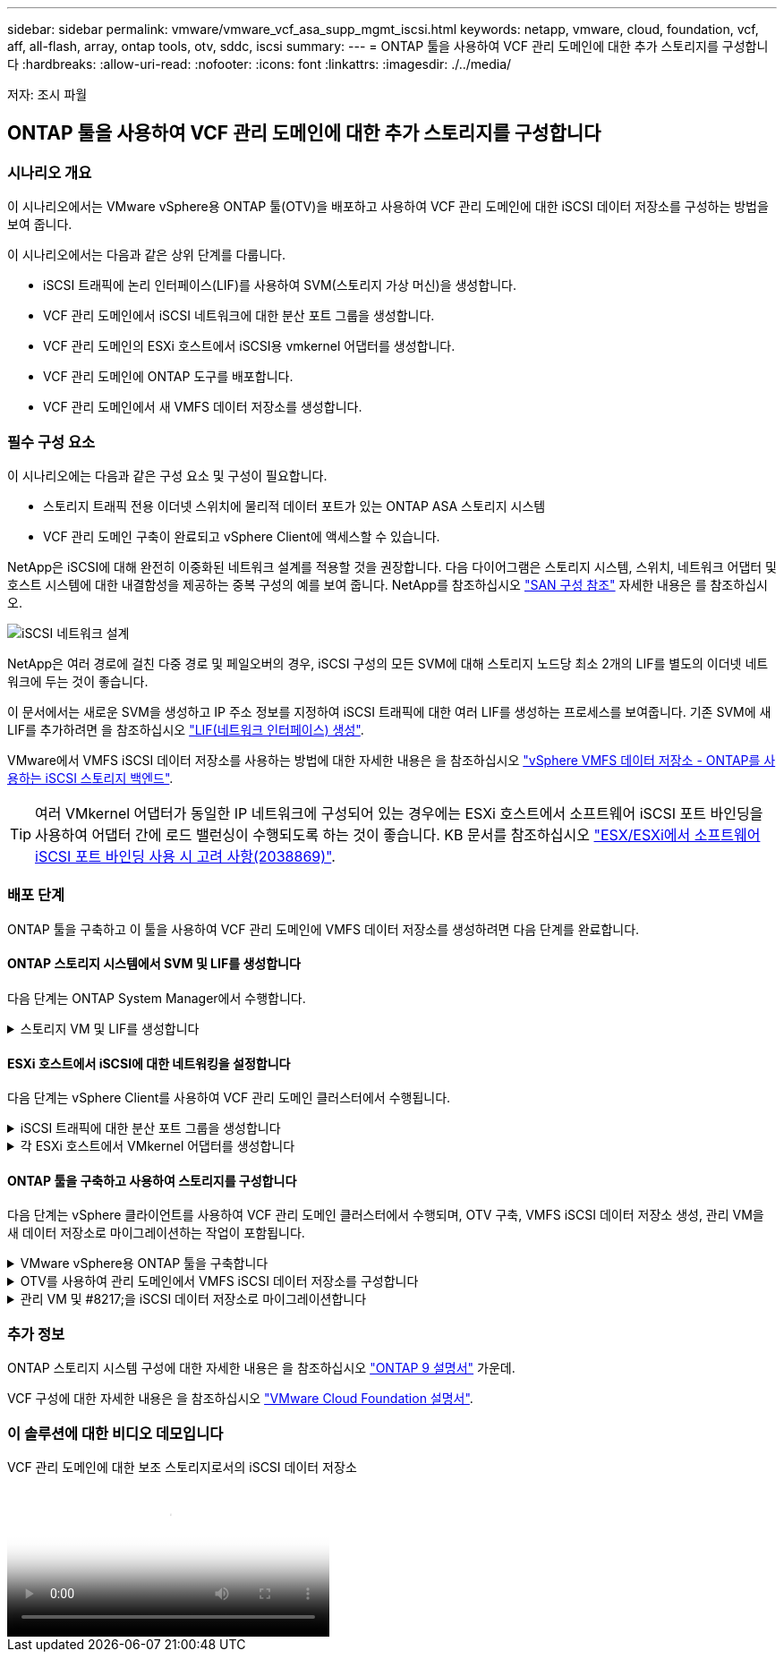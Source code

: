 ---
sidebar: sidebar 
permalink: vmware/vmware_vcf_asa_supp_mgmt_iscsi.html 
keywords: netapp, vmware, cloud, foundation, vcf, aff, all-flash, array, ontap tools, otv, sddc, iscsi 
summary:  
---
= ONTAP 툴을 사용하여 VCF 관리 도메인에 대한 추가 스토리지를 구성합니다
:hardbreaks:
:allow-uri-read: 
:nofooter: 
:icons: font
:linkattrs: 
:imagesdir: ./../media/


[role="lead"]
저자: 조시 파월



== ONTAP 툴을 사용하여 VCF 관리 도메인에 대한 추가 스토리지를 구성합니다



=== 시나리오 개요

이 시나리오에서는 VMware vSphere용 ONTAP 툴(OTV)을 배포하고 사용하여 VCF 관리 도메인에 대한 iSCSI 데이터 저장소를 구성하는 방법을 보여 줍니다.

이 시나리오에서는 다음과 같은 상위 단계를 다룹니다.

* iSCSI 트래픽에 논리 인터페이스(LIF)를 사용하여 SVM(스토리지 가상 머신)을 생성합니다.
* VCF 관리 도메인에서 iSCSI 네트워크에 대한 분산 포트 그룹을 생성합니다.
* VCF 관리 도메인의 ESXi 호스트에서 iSCSI용 vmkernel 어댑터를 생성합니다.
* VCF 관리 도메인에 ONTAP 도구를 배포합니다.
* VCF 관리 도메인에서 새 VMFS 데이터 저장소를 생성합니다.




=== 필수 구성 요소

이 시나리오에는 다음과 같은 구성 요소 및 구성이 필요합니다.

* 스토리지 트래픽 전용 이더넷 스위치에 물리적 데이터 포트가 있는 ONTAP ASA 스토리지 시스템
* VCF 관리 도메인 구축이 완료되고 vSphere Client에 액세스할 수 있습니다.


NetApp은 iSCSI에 대해 완전히 이중화된 네트워크 설계를 적용할 것을 권장합니다. 다음 다이어그램은 스토리지 시스템, 스위치, 네트워크 어댑터 및 호스트 시스템에 대한 내결함성을 제공하는 중복 구성의 예를 보여 줍니다. NetApp를 참조하십시오 link:https://docs.netapp.com/us-en/ontap/san-config/index.html["SAN 구성 참조"] 자세한 내용은 를 참조하십시오.

image:vmware-vcf-asa-image74.png["iSCSI 네트워크 설계"]
{nbsp}

NetApp은 여러 경로에 걸친 다중 경로 및 페일오버의 경우, iSCSI 구성의 모든 SVM에 대해 스토리지 노드당 최소 2개의 LIF를 별도의 이더넷 네트워크에 두는 것이 좋습니다.

이 문서에서는 새로운 SVM을 생성하고 IP 주소 정보를 지정하여 iSCSI 트래픽에 대한 여러 LIF를 생성하는 프로세스를 보여줍니다. 기존 SVM에 새 LIF를 추가하려면 을 참조하십시오 link:https://docs.netapp.com/us-en/ontap/networking/create_a_lif.html["LIF(네트워크 인터페이스) 생성"].

VMware에서 VMFS iSCSI 데이터 저장소를 사용하는 방법에 대한 자세한 내용은 을 참조하십시오 link:vsphere_ontap_auto_block_iscsi.html["vSphere VMFS 데이터 저장소 - ONTAP를 사용하는 iSCSI 스토리지 백엔드"].


TIP: 여러 VMkernel 어댑터가 동일한 IP 네트워크에 구성되어 있는 경우에는 ESXi 호스트에서 소프트웨어 iSCSI 포트 바인딩을 사용하여 어댑터 간에 로드 밸런싱이 수행되도록 하는 것이 좋습니다. KB 문서를 참조하십시오 link:https://kb.vmware.com/s/article/2038869["ESX/ESXi에서 소프트웨어 iSCSI 포트 바인딩 사용 시 고려 사항(2038869)"].



=== 배포 단계

ONTAP 툴을 구축하고 이 툴을 사용하여 VCF 관리 도메인에 VMFS 데이터 저장소를 생성하려면 다음 단계를 완료합니다.



==== ONTAP 스토리지 시스템에서 SVM 및 LIF를 생성합니다

다음 단계는 ONTAP System Manager에서 수행합니다.

.스토리지 VM 및 LIF를 생성합니다
[%collapsible]
====
iSCSI 트래픽용 여러 LIF와 함께 SVM을 생성하려면 다음 단계를 완료하십시오.

. ONTAP 시스템 관리자에서 왼쪽 메뉴의 * 스토리지 VM * 으로 이동한 다음 * + 추가 * 를 클릭하여 시작합니다.
+
image:vmware-vcf-asa-image01.png["Add를 클릭하여 SVM 생성을 시작합니다"]

+
{nbsp}

. 스토리지 VM 추가 * 마법사에서 SVM에 * 이름 * 을 입력하고 * IP 공간 * 을 선택한 다음 * 액세스 프로토콜 아래에서 * iSCSI * 탭을 클릭하고 * iSCSI * 활성화 * 확인란을 선택합니다.
+
image:vmware-vcf-asa-image02.png["스토리지 VM 추가 마법사 - iSCSI를 설정합니다"]

. 네트워크 인터페이스 * 섹션에서 첫 번째 LIF에 대한 * IP 주소 *, * 서브넷 마스크 * 및 * 브로드캐스트 도메인 및 포트 * 를 입력합니다. 이후 LIF의 경우 나머지 모든 LIF에 공통 설정을 사용하거나 별도의 설정을 사용하도록 확인란을 설정할 수 있습니다.
+

NOTE: NetApp은 여러 경로에 걸친 다중 경로 및 페일오버의 경우, iSCSI 구성의 모든 SVM에 대해 스토리지 노드당 최소 2개의 LIF를 별도의 이더넷 네트워크에 두는 것이 좋습니다.

+
image:vmware-vcf-asa-image03.png["LIF에 대한 네트워크 정보를 입력합니다"]

. 스토리지 VM 관리 계정(멀티 테넌시 환경의 경우)의 활성화 여부를 선택하고 * Save * 를 클릭하여 SVM을 생성합니다.
+
image:vmware-vcf-asa-image04.png["SVM 계정을 사용하고 Finish를 사용합니다"]



====


==== ESXi 호스트에서 iSCSI에 대한 네트워킹을 설정합니다

다음 단계는 vSphere Client를 사용하여 VCF 관리 도메인 클러스터에서 수행됩니다.

.iSCSI 트래픽에 대한 분산 포트 그룹을 생성합니다
[%collapsible]
====
각 iSCSI 네트워크에 대해 새 분산 포트 그룹을 생성하려면 다음을 수행하십시오.

. 관리 도메인 클러스터의 vSphere 클라이언트에서 * Inventory > Networking * 으로 이동합니다. 기존 분산 스위치로 이동하여 * 새 분산 포트 그룹... * 을 만들 작업을 선택합니다.
+
image:vmware-vcf-asa-image05.png["새 포트 그룹을 생성하도록 선택합니다"]

+
{nbsp}

. 새 분산 포트 그룹* 마법사에서 새 포트 그룹의 이름을 입력하고 * 다음 * 을 클릭하여 계속합니다.
. 설정 구성 * 페이지에서 모든 설정을 입력합니다. VLAN을 사용하는 경우 올바른 VLAN ID를 제공해야 합니다. 계속하려면 * 다음 * 을 클릭하십시오.
+
image:vmware-vcf-asa-image06.png["VLAN ID를 입력합니다"]

+
{nbsp}

. 완료 준비 * 페이지에서 변경 사항을 검토하고 * 마침 * 을 클릭하여 새 분산 포트 그룹을 생성합니다.
. 이 프로세스를 반복하여 사용 중인 두 번째 iSCSI 네트워크에 대한 분산 포트 그룹을 만들고 올바른 * VLAN ID * 를 입력했는지 확인합니다.
. 두 포트 그룹이 모두 생성되면 첫 번째 포트 그룹으로 이동하여 * Edit settings... * (설정 편집... *) 작업을 선택합니다.
+
image:vmware-vcf-asa-image27.png["DPG - 설정을 편집합니다"]

+
{nbsp}

. Distributed Port Group - Edit Settings * 페이지에서 왼쪽 메뉴의 * Teaming and Failover * 로 이동한 후 * Uplink2 * 를 클릭하여 * Unused 업링크 * 로 이동합니다.
+
image:vmware-vcf-asa-image28.png["업링크2를 사용하지 않음으로 이동합니다"]

. 두 번째 iSCSI 포트 그룹에 대해 이 단계를 반복합니다. 그러나 이번에는 * Uplink1 * 아래로 * 미사용 업링크 * 로 이동합니다.
+
image:vmware-vcf-asa-image29.png["업링크1을 사용하지 않음으로 이동합니다"]



====
.각 ESXi 호스트에서 VMkernel 어댑터를 생성합니다
[%collapsible]
====
관리 도메인의 각 ESXi 호스트에서 이 프로세스를 반복합니다.

. vSphere Client에서 관리 도메인 인벤토리에서 ESXi 호스트 중 하나로 이동합니다. Configure * 탭에서 * VMkernel Adapters * 를 선택하고 * Add Networking... * 을 클릭하여 시작합니다.
+
image:vmware-vcf-asa-image07.png["네트워킹 추가 마법사를 시작합니다"]

+
{nbsp}

. Select connection type * 창에서 * VMkernel Network Adapter * 를 선택하고 * Next * 를 클릭하여 계속합니다.
+
image:vmware-vcf-asa-image08.png["VMkernel Network Adapter를 선택합니다"]

+
{nbsp}

. Select target device * 페이지에서 이전에 생성된 iSCSI에 대한 분산 포트 그룹 중 하나를 선택합니다.
+
image:vmware-vcf-asa-image09.png["대상 포트 그룹을 선택합니다"]

+
{nbsp}

. Port properties * 페이지에서 기본값을 유지하고 *Next * 를 클릭하여 계속합니다.
+
image:vmware-vcf-asa-image10.png["VMkernel 포트 속성입니다"]

+
{nbsp}

. IPv4 설정 * 페이지에서 * IP 주소 *, * 서브넷 마스크 * 를 입력하고 새 게이트웨이 IP 주소를 입력합니다(필요한 경우에만 해당). 계속하려면 * 다음 * 을 클릭하십시오.
+
image:vmware-vcf-asa-image11.png["VMkernel IPv4 설정"]

+
{nbsp}

. Ready to Complete * 페이지에서 선택 사항을 검토하고 * Finish * 를 클릭하여 VMkernel 어댑터를 생성합니다.
+
image:vmware-vcf-asa-image12.png["VMkernel 선택 사항을 검토합니다"]

+
{nbsp}

. 이 프로세스를 반복하여 두 번째 iSCSI 네트워크에 대한 VMkernel 어댑터를 생성합니다.


====


==== ONTAP 툴을 구축하고 사용하여 스토리지를 구성합니다

다음 단계는 vSphere 클라이언트를 사용하여 VCF 관리 도메인 클러스터에서 수행되며, OTV 구축, VMFS iSCSI 데이터 저장소 생성, 관리 VM을 새 데이터 저장소로 마이그레이션하는 작업이 포함됩니다.

.VMware vSphere용 ONTAP 툴을 구축합니다
[%collapsible]
====
OTV(VMware vSphere)용 ONTAP 툴은 VM 어플라이언스로 구축되며, ONTAP 스토리지 관리를 위한 통합 vCenter UI를 제공합니다.

VMware vSphere용 ONTAP 툴을 구축하려면 다음을 완료하십시오.

. 에서 ONTAP 도구 OVA 이미지를 가져옵니다 link:https://mysupport.netapp.com/site/products/all/details/otv/downloads-tab["NetApp Support 사이트"] 로컬 폴더에 다운로드합니다.
. VCF 관리 도메인의 vCenter 어플라이언스에 로그인합니다.
. vCenter 어플라이언스 인터페이스에서 관리 클러스터를 마우스 오른쪽 버튼으로 클릭하고 * Deploy OVF Template ....를 선택합니다
+
image:vmware-vcf-aff-image21.png["OVF 템플릿 배포..."]

+
{nbsp}

. Deploy OVF Template * 마법사에서 * Local file * 라디오 버튼을 클릭하고 이전 단계에서 다운로드한 ONTAP tools OVA 파일을 선택합니다.
+
image:vmware-vcf-aff-image22.png["OVA 파일을 선택합니다"]

+
{nbsp}

. 마법사의 2-5단계에서 VM의 이름과 폴더를 선택하고 컴퓨팅 리소스를 선택하고 세부 정보를 검토한 후 라이센스 계약에 동의합니다.
. 구성 및 디스크 파일의 스토리지 위치로 VCF 관리 도메인 클러스터의 vSAN 데이터 저장소를 선택합니다.
+
image:vmware-vcf-aff-image23.png["OVA 파일을 선택합니다"]

+
{nbsp}

. 네트워크 선택 페이지에서 관리 트래픽에 사용되는 네트워크를 선택합니다.
+
image:vmware-vcf-aff-image24.png["네트워크를 선택합니다"]

+
{nbsp}

. 템플릿 사용자 지정 페이지에서 필요한 모든 정보를 입력합니다.
+
** OTV에 대한 관리 액세스에 사용할 암호입니다.
** NTP 서버 IP 주소입니다.
** OTV 유지 관리 계정 암호.
** OTV Derby DB 암호.
** VCF(VMware Cloud Foundation) 활성화 * 확인란을 선택하지 마십시오. VCF 모드는 추가 스토리지를 구축하는 데 필요하지 않습니다.
** vCenter 어플라이언스의 FQDN 또는 IP 주소와 vCenter에 대한 자격 증명을 제공합니다.
** 필수 네트워크 속성 필드를 입력합니다.
+
계속하려면 * 다음 * 을 클릭하십시오.

+
image:vmware-vcf-aff-image25.png["OTV 템플릿 사용자 지정 1"]

+
image:vmware-vcf-asa-image13.png["OTV 템플릿 사용자 지정 2"]

+
{nbsp}



. 완료 준비 페이지에서 모든 정보를 검토하고 마침 을 클릭하여 OTV 어플라이언스 배포를 시작합니다.


====
.OTV를 사용하여 관리 도메인에서 VMFS iSCSI 데이터 저장소를 구성합니다
[%collapsible]
====
OTV를 사용하여 VMFS iSCSI 데이터 저장소를 관리 도메인의 보조 스토리지로 구성하려면 다음을 완료하십시오.

. vSphere Client에서 기본 메뉴로 이동하여 * NetApp ONTAP Tools * 를 선택합니다.
+
image:vmware-vcf-asa-image14.png["ONTAP 도구로 이동합니다"]

. ONTAP 툴 * 의 시작 페이지( 또는 * 스토리지 시스템 * 에서)에서 * 추가 * 를 클릭하여 새 스토리지 시스템을 추가합니다.
+
image:vmware-vcf-asa-image15.png["스토리지 시스템을 추가합니다"]

+
{nbsp}

. ONTAP 스토리지 시스템의 IP 주소와 자격 증명을 입력하고 * 추가 * 를 클릭합니다.
+
image:vmware-vcf-asa-image16.png["ONTAP 시스템의 IP 및 자격 증명을 제공합니다"]

+
{nbsp}

. 클러스터 인증서를 인증하고 스토리지 시스템을 추가하려면 * Yes * 를 클릭합니다.
+
image:vmware-vcf-asa-image17.png["클러스터 인증서를 승인합니다"]



====
.관리 VM 및 #8217;을 iSCSI 데이터 저장소로 마이그레이션합니다
[%collapsible]
====
ONTAP 스토리지를 사용하여 VCF 관리 VM을 보호하는 것이 선호되는 경우 VM의 vMotion을 사용하여 VM을 새로 생성된 iSCSI 데이터 저장소로 마이그레이션할 수 있습니다.

VCF 관리 VM을 iSCSI 데이터 저장소로 마이그레이션하려면 다음 단계를 완료하십시오.

. vSphere Client에서 관리 도메인 클러스터로 이동하고 * VMS * 탭을 클릭합니다.
. iSCSI 데이터 저장소로 마이그레이션할 VM을 선택하고 마우스 오른쪽 버튼을 클릭한 후 * Migrate.. * 를 선택합니다.
+
image:vmware-vcf-asa-image18.png["마이그레이션할 VM을 선택합니다"]

+
{nbsp}

. 가상 머신 - 마이그레이션 * 마법사에서 마이그레이션 유형으로 * 스토리지 전용 변경 * 을 선택하고 * 다음 * 을 클릭하여 계속합니다.
+
image:vmware-vcf-asa-image19.png["마이그레이션 유형을 선택합니다"]

+
{nbsp}

. Select storage * 페이지에서 iSCSI 데이터 저장소를 선택하고 * Next * 를 선택하여 계속합니다.
+
image:vmware-vcf-asa-image20.png["대상 데이터 저장소를 선택합니다"]

+
{nbsp}

. 선택 사항을 검토하고 * Finish * 를 클릭하여 마이그레이션을 시작합니다.
. 재배치 상태는 * Recent Tasks * 창에서 볼 수 있습니다.
+
image:vmware-vcf-asa-image21.png["vSphere Client 최근 작업 창"]



====


=== 추가 정보

ONTAP 스토리지 시스템 구성에 대한 자세한 내용은 을 참조하십시오 link:https://docs.netapp.com/us-en/ontap["ONTAP 9 설명서"] 가운데.

VCF 구성에 대한 자세한 내용은 을 참조하십시오 link:https://docs.vmware.com/en/VMware-Cloud-Foundation/index.html["VMware Cloud Foundation 설명서"].



=== 이 솔루션에 대한 비디오 데모입니다

.VCF 관리 도메인에 대한 보조 스토리지로서의 iSCSI 데이터 저장소
video::1d0e1af1-40ae-483a-be6f-b156015507cc[panopto,width=360]